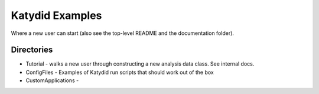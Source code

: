 Katydid Examples
=======

Where a new user can start (also see the top-level README and the documentation folder).


Directories
------------
* Tutorial - walks a new user through constructing a new analysis data class. See internal docs. 
* ConfigFiles - Examples of Katydid run scripts that should work out of the box
* CustomApplications - 
